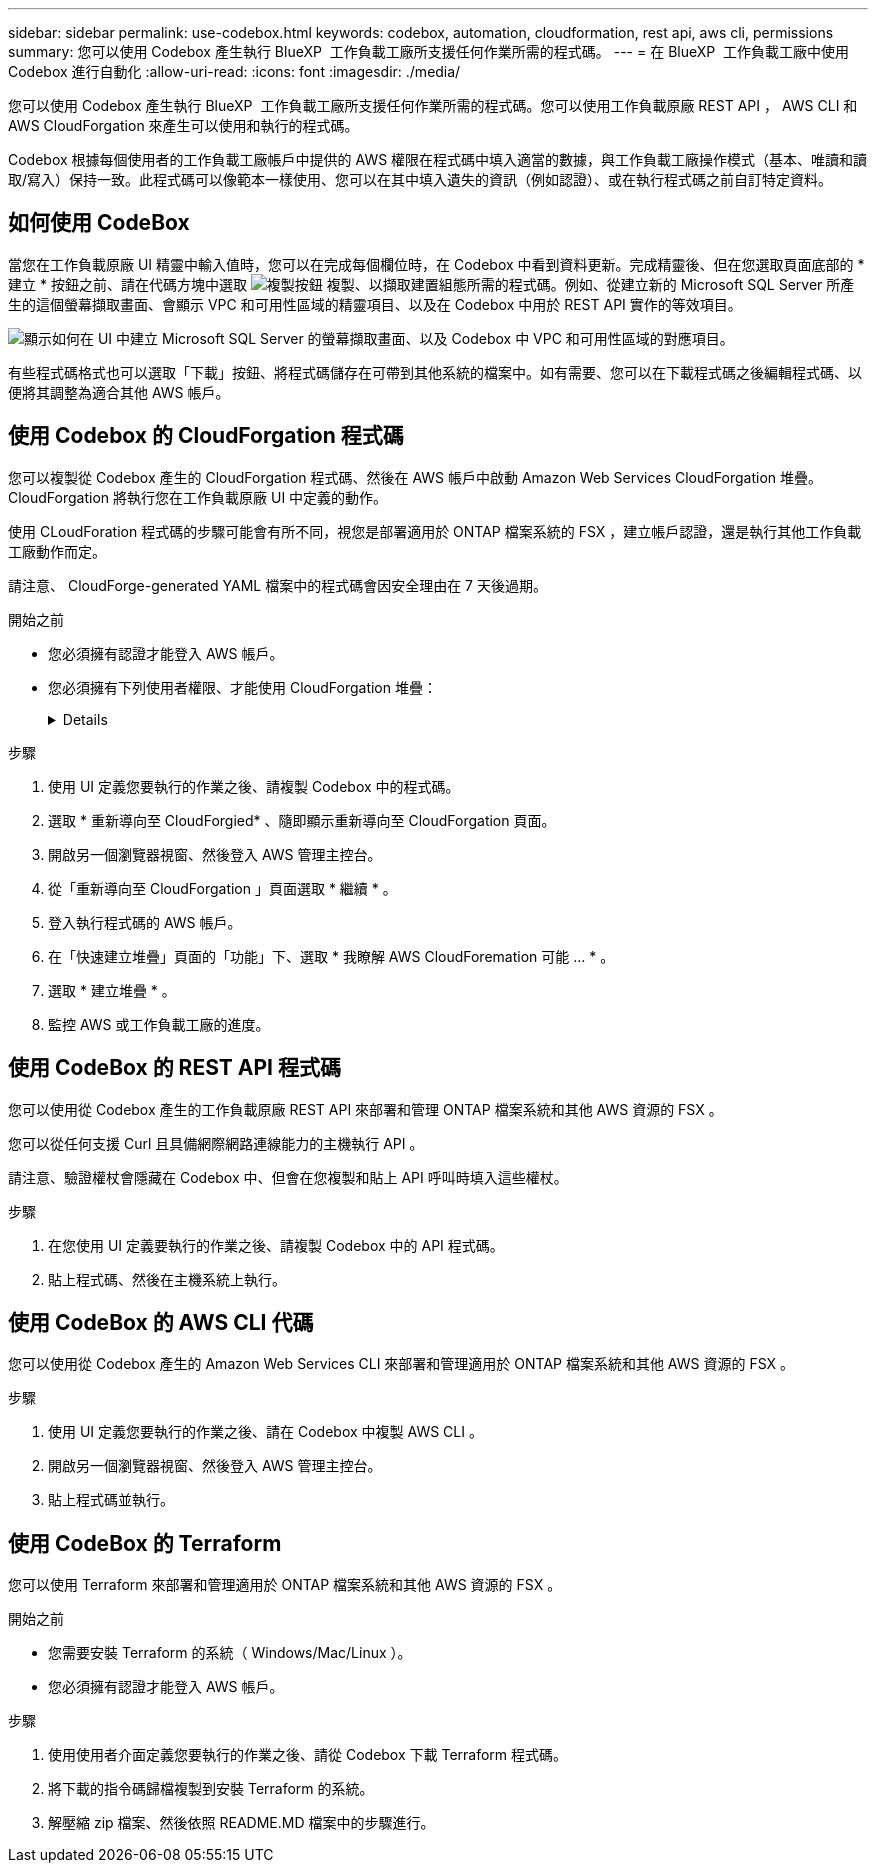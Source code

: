 ---
sidebar: sidebar 
permalink: use-codebox.html 
keywords: codebox, automation, cloudformation, rest api, aws cli, permissions 
summary: 您可以使用 Codebox 產生執行 BlueXP  工作負載工廠所支援任何作業所需的程式碼。 
---
= 在 BlueXP  工作負載工廠中使用 Codebox 進行自動化
:allow-uri-read: 
:icons: font
:imagesdir: ./media/


[role="lead"]
您可以使用 Codebox 產生執行 BlueXP  工作負載工廠所支援任何作業所需的程式碼。您可以使用工作負載原廠 REST API ， AWS CLI 和 AWS CloudForgation 來產生可以使用和執行的程式碼。

Codebox 根據每個使用者的工作負載工廠帳戶中提供的 AWS 權限在程式碼中填入適當的數據，與工作負載工廠操作模式（基本、唯讀和讀取/寫入）保持一致。此程式碼可以像範本一樣使用、您可以在其中填入遺失的資訊（例如認證）、或在執行程式碼之前自訂特定資料。



== 如何使用 CodeBox

當您在工作負載原廠 UI 精靈中輸入值時，您可以在完成每個欄位時，在 Codebox 中看到資料更新。完成精靈後、但在您選取頁面底部的 * 建立 * 按鈕之前、請在代碼方塊中選取 image:button-copy-codebox.png["複製按鈕"] 複製、以擷取建置組態所需的程式碼。例如、從建立新的 Microsoft SQL Server 所產生的這個螢幕擷取畫面、會顯示 VPC 和可用性區域的精靈項目、以及在 Codebox 中用於 REST API 實作的等效項目。

image:screenshot-codebox-example1.png["顯示如何在 UI 中建立 Microsoft SQL Server 的螢幕擷取畫面、以及 Codebox 中 VPC 和可用性區域的對應項目。"]

有些程式碼格式也可以選取「下載」按鈕、將程式碼儲存在可帶到其他系統的檔案中。如有需要、您可以在下載程式碼之後編輯程式碼、以便將其調整為適合其他 AWS 帳戶。



== 使用 Codebox 的 CloudForgation 程式碼

您可以複製從 Codebox 產生的 CloudForgation 程式碼、然後在 AWS 帳戶中啟動 Amazon Web Services CloudForgation 堆疊。CloudForgation 將執行您在工作負載原廠 UI 中定義的動作。

使用 CLoudForation 程式碼的步驟可能會有所不同，視您是部署適用於 ONTAP 檔案系統的 FSX ，建立帳戶認證，還是執行其他工作負載工廠動作而定。

請注意、 CloudForge-generated YAML 檔案中的程式碼會因安全理由在 7 天後過期。

.開始之前
* 您必須擁有認證才能登入 AWS 帳戶。
* 您必須擁有下列使用者權限、才能使用 CloudForgation 堆疊：
+
[%collapsible]
====
[source, json]
----
{
    "Version": "2012-10-17",
    "Statement": [
        {
            "Effect": "Allow",
            "Action": [
                "cloudformation:CreateStack",
                "cloudformation:UpdateStack",
                "cloudformation:DeleteStack",
                "cloudformation:DescribeStacks",
                "cloudformation:DescribeStackEvents",
                "cloudformation:DescribeChangeSet",
                "cloudformation:ExecuteChangeSet",
                "cloudformation:ListStacks",
                "cloudformation:ListStackResources",
                "cloudformation:GetTemplate",
                "cloudformation:ValidateTemplate",
                "lambda:InvokeFunction",
                "iam:PassRole",
                "iam:CreateRole",
                "iam:UpdateAssumeRolePolicy",
                "iam:AttachRolePolicy",
                "iam:CreateServiceLinkedRole"
            ],
            "Resource": "*"
        }
    ]
}
----
====


.步驟
. 使用 UI 定義您要執行的作業之後、請複製 Codebox 中的程式碼。
. 選取 * 重新導向至 CloudForgied* 、隨即顯示重新導向至 CloudForgation 頁面。
. 開啟另一個瀏覽器視窗、然後登入 AWS 管理主控台。
. 從「重新導向至 CloudForgation 」頁面選取 * 繼續 * 。
. 登入執行程式碼的 AWS 帳戶。
. 在「快速建立堆疊」頁面的「功能」下、選取 * 我瞭解 AWS CloudForemation 可能 ... * 。
. 選取 * 建立堆疊 * 。
. 監控 AWS 或工作負載工廠的進度。




== 使用 CodeBox 的 REST API 程式碼

您可以使用從 Codebox 產生的工作負載原廠 REST API 來部署和管理 ONTAP 檔案系統和其他 AWS 資源的 FSX 。

您可以從任何支援 Curl 且具備網際網路連線能力的主機執行 API 。

請注意、驗證權杖會隱藏在 Codebox 中、但會在您複製和貼上 API 呼叫時填入這些權杖。

.步驟
. 在您使用 UI 定義要執行的作業之後、請複製 Codebox 中的 API 程式碼。
. 貼上程式碼、然後在主機系統上執行。




== 使用 CodeBox 的 AWS CLI 代碼

您可以使用從 Codebox 產生的 Amazon Web Services CLI 來部署和管理適用於 ONTAP 檔案系統和其他 AWS 資源的 FSX 。

.步驟
. 使用 UI 定義您要執行的作業之後、請在 Codebox 中複製 AWS CLI 。
. 開啟另一個瀏覽器視窗、然後登入 AWS 管理主控台。
. 貼上程式碼並執行。




== 使用 CodeBox 的 Terraform

您可以使用 Terraform 來部署和管理適用於 ONTAP 檔案系統和其他 AWS 資源的 FSX 。

.開始之前
* 您需要安裝 Terraform 的系統（ Windows/Mac/Linux ）。
* 您必須擁有認證才能登入 AWS 帳戶。


.步驟
. 使用使用者介面定義您要執行的作業之後、請從 Codebox 下載 Terraform 程式碼。
. 將下載的指令碼歸檔複製到安裝 Terraform 的系統。
. 解壓縮 zip 檔案、然後依照 README.MD 檔案中的步驟進行。

